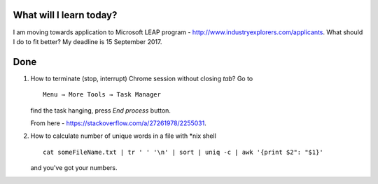 .. title: Plan and done for August-27-2017
.. slug: plan-and-done-for-august-27-2017
.. date: 2017-08-27 05:28:31 UTC-07:00
.. tags: javascript, freeCodeCamp
.. category:
.. link:
.. description:
.. type: text

==============================
  What will I learn today?
==============================

I am moving towards application to Microsoft LEAP program - http://www.industryexplorers.com/applicants. What should I do to fit better? My deadline is 15 September 2017.

==============================
  Done
==============================

1. How to terminate (stop, interrupt) Chrome session without closing `tab`? Go to ::

     Menu → More Tools → Task Manager

   find the task hanging, press `End process` button.

   From here - https://stackoverflow.com/a/27261978/2255031.

2. How to calculate number of unique words in a file with \*nix shell ::

     cat someFileName.txt | tr ' ' '\n' | sort | uniq -c | awk '{print $2": "$1}'

   and you've got your numbers.
